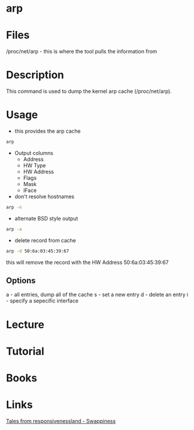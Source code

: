 #+TAGS: arp network_analysis network_tool


* arp
* Files
/proc/net/arp - this is where the tool pulls the information from
* Description
This command is used to dump the kernel arp cache (/proc/net/arp).

* Usage
- this provides the arp cache
#+BEGIN_SRC sh
arp 
#+END_SRC
- Output columns
  - Address
  - HW Type
  - HW Address
  - Flags
  - Mask
  - IFace

- don't resolve hostnames
#+BEGIN_SRC sh
arp -n
#+END_SRC

- alternate BSD style output
#+BEGIN_SRC sh
arp -a
#+END_SRC

- delete record from cache
#+BEGIN_SRC sh
arp -d 50:6a:03:45:39:67
#+END_SRC
this will remove the record with the HW Address 50:6a:03:45:39:67

** Options
a - all entries, dump all of the cache
s - set a new entry
d - delete an entry
i - specify a sepecific interface
* Lecture
* Tutorial
* Books
* Links
[[https://rudd-o.com/linux-and-free-software/tales-from-responsivenessland-why-linux-feels-slow-and-how-to-fix-that][Tales from responsivenessland - Swappiness]]
